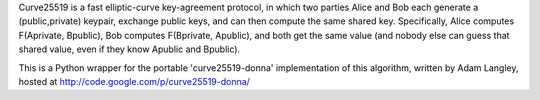 Curve25519 is a fast elliptic-curve key-agreement protocol, in which two
parties Alice and Bob each generate a (public,private) keypair, exchange
public keys, and can then compute the same shared key. Specifically, Alice
computes F(Aprivate, Bpublic), Bob computes F(Bprivate, Apublic), and both
get the same value (and nobody else can guess that shared value, even if they
know Apublic and Bpublic).

This is a Python wrapper for the portable 'curve25519-donna' implementation
of this algorithm, written by Adam Langley, hosted at
http://code.google.com/p/curve25519-donna/



